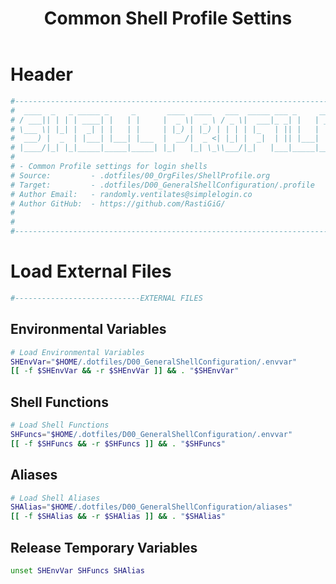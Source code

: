 #+title: Common Shell Profile Settins
#+PROPERTY: header-args:sh :tangle ../D00_GeneralShellConfiguration/.profile :mkdirp yes
#+DESCRIPTION: This configuration is organized into subdirectories, which makes it easier to enable or disable large parts of it
#+STARTUP: hideblocks show2levels
#+OPTIONS:  toc:2
#+auto_tangle: t

* Header
#+begin_src sh
  #----------------------------------------------------------------------------------------------------------------------
  #  ____  _   _ _____ _     _       ____  ____   ___  _____ ___ _     _____ 
  # / ___|| | | | ____| |   | |     |  _ \|  _ \ / _ \|  ___|_ _| |   | ____|
  # \___ \| |_| |  _| | |   | |     | |_) | |_) | | | | |_   | || |   |  _|  
  #  ___) |  _  | |___| |___| |___  |  __/|  _ <| |_| |  _|  | || |___| |___ 
  # |____/|_| |_|_____|_____|_____| |_|   |_| \_\\___/|_|   |___|_____|_____|
  #                                                                          
  # - Common Profile settings for login shells
  # Source:         - .dotfiles/00_OrgFiles/ShellProfile.org
  # Target:         - .dotfiles/D00_GeneralShellConfiguration/.profile
  # Author Email:   - randomly.ventilates@simplelogin.co
  # Author GitHub:  - https://github.com/RastiGiG/
  #
  #
  #----------------------------------------------------------------------------------------------------------------------    

#+end_src
* Load External Files
#+begin_src sh
  #----------------------------EXTERNAL FILES
  
#+end_src
** Environmental Variables
#+begin_src sh
  # Load Environmental Variables
  SHEnvVar="$HOME/.dotfiles/D00_GeneralShellConfiguration/.envvar"
  [[ -f $SHEnvVar && -r $SHEnvVar ]] && . "$SHEnvVar"
  
#+end_src
** Shell Functions
#+begin_src sh
  # Load Shell Functions
  SHFuncs="$HOME/.dotfiles/D00_GeneralShellConfiguration/.envvar"
  [[ -f $SHFuncs && -r $SHFuncs ]] && . "$SHFuncs"
  
#+end_src
** Aliases
#+begin_src bash
  # Load Shell Aliases
  SHAlias="$HOME/.dotfiles/D00_GeneralShellConfiguration/aliases"
  [[ -f $SHAlias && -r $SHAlias ]] && . "$SHAlias"
  
#+end_src
** Release Temporary Variables
#+begin_src sh
  unset SHEnvVar SHFuncs SHAlias
  
#+end_src
